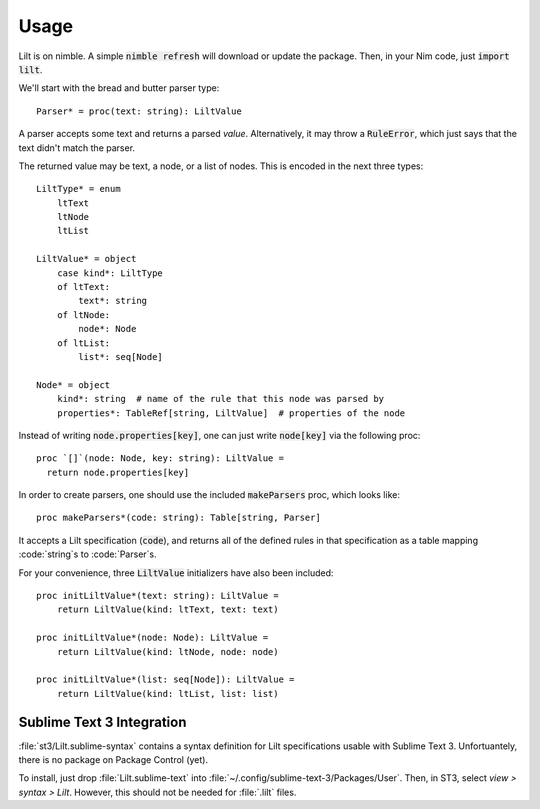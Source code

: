 
.. highlight:: nim

Usage
=====

Lilt is on nimble. A simple :code:`nimble refresh` will download or update the package. Then, in your Nim code, just :code:`import lilt`.

We'll start with the bread and butter parser type::

    Parser* = proc(text: string): LiltValue

A parser accepts some text and returns a parsed *value*. Alternatively, it may throw a :code:`RuleError`, which just says that the text didn't match the parser.

The returned value may be text, a node, or a list of nodes. This is encoded in the next three types::

    LiltType* = enum
        ltText
        ltNode
        ltList

    LiltValue* = object
        case kind*: LiltType
        of ltText:
            text*: string
        of ltNode:
            node*: Node
        of ltList:
            list*: seq[Node]

    Node* = object
        kind*: string  # name of the rule that this node was parsed by
        properties*: TableRef[string, LiltValue]  # properties of the node

Instead of writing :code:`node.properties[key]`, one can just write :code:`node[key]` via the following proc::

    proc `[]`(node: Node, key: string): LiltValue =
      return node.properties[key]

In order to create parsers, one should use the included :code:`makeParsers` proc, which looks like::

    proc makeParsers*(code: string): Table[string, Parser]

It accepts a Lilt specification (:code:`code`), and returns all of the defined rules in that specification as a table mapping :code:`string`s to :code:`Parser`s.

For your convenience, three :code:`LiltValue` initializers have also been included::

    proc initLiltValue*(text: string): LiltValue =
        return LiltValue(kind: ltText, text: text)

    proc initLiltValue*(node: Node): LiltValue =
        return LiltValue(kind: ltNode, node: node)

    proc initLiltValue*(list: seq[Node]): LiltValue =
        return LiltValue(kind: ltList, list: list)


Sublime Text 3 Integration
--------------------------

:file:`st3/Lilt.sublime-syntax` contains a syntax definition for Lilt specifications usable with Sublime Text 3. Unfortuantely, there is no package on Package Control (yet).

To install, just drop :file:`Lilt.sublime-text` into :file:`~/.config/sublime-text-3/Packages/User`. Then, in ST3, select `view > syntax > Lilt`. However, this should not be needed for :file:`.lilt` files.

